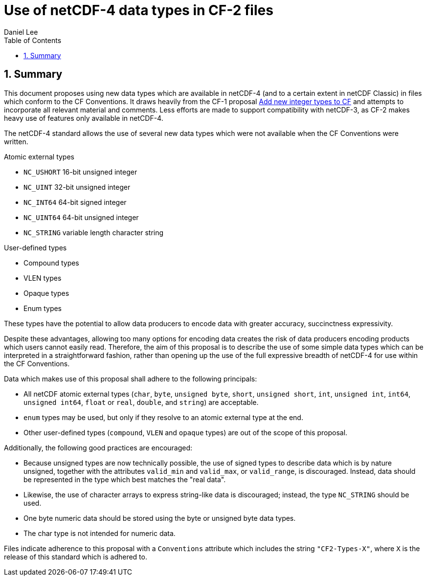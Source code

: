 = Use of netCDF-4 data types in CF-2 files
Daniel Lee
:toc: left
:toclevels: 4
:sectnums:
:icons: font
:linkattrs:
:data-uri:
:source-highlighter: pygments

== Summary

////
TODO: Refer to #166 - https://cf-trac.llnl.gov/trac/ticket/166
Resolve the stuff people have talked about there.
Maybe adopt the wording at the top of the ticket. Note that netCDF-3 also
supported some stuff.
////

This document proposes using new data types which are available in netCDF-4 (and to a certain extent in netCDF Classic) in files which conform to the CF Conventions. It draws heavily from the CF-1 proposal https://cf-trac.llnl.gov/trac/ticket/166[Add new integer types to CF] and attempts to incorporate all relevant material and comments. Less efforts are made to support compatibility with netCDF-3, as CF-2 makes heavy use of features only available in netCDF-4.

The netCDF-4 standard allows the use of several new data types which were not available when the CF Conventions were written.

.Atomic external types
* `NC_USHORT` 16-bit unsigned integer
* `NC_UINT` 32-bit unsigned integer
* `NC_INT64` 64-bit signed integer
* `NC_UINT64` 64-bit unsigned integer
* `NC_STRING` variable length character string

.User-defined types
* Compound types
* VLEN types
* Opaque types
* Enum types

These types have the potential to allow data producers to encode data with greater accuracy, succinctness expressivity.

Despite these advantages, allowing too many options for encoding data creates the risk of data producers encoding products which users cannot easily read. Therefore, the aim of this proposal is to describe the use of some simple data types which can be interpreted in a straightforward fashion, rather than opening up the use of the full expressive breadth of netCDF-4 for use within the CF Conventions.

Data which makes use of this proposal shall adhere to the following principals:

- All netCDF atomic external types (`char`, `byte`, `unsigned byte`, `short`, `unsigned short`, `int`, `unsigned int`, `int64`, `unsigned int64`, `float` or `real`, `double`, and `string`) are acceptable.
- `enum` types may be used, but only if they resolve to an atomic external type at the end.
- Other user-defined types (`compound`, `VLEN` and `opaque` types) are out of the scope of this proposal.

Additionally, the following good practices are encouraged:

- Because unsigned types are now technically possible, the use of signed types to describe data which is by nature unsigned, together with the attributes `valid_min` and `valid_max`, or `valid_range`, is discouraged. Instead, data should be represented in the type which best matches the "real data".
- Likewise, the use of character arrays to express string-like data is discouraged; instead, the type `NC_STRING` should be used.
- One byte numeric data should be stored using the byte or unsigned byte data types.
- The char type is not intended for numeric data.

Files indicate adherence to this proposal with a `Conventions` attribute which includes the string `"CF2-Types-X"`, where `X` is the release of this standard which is adhered to.
